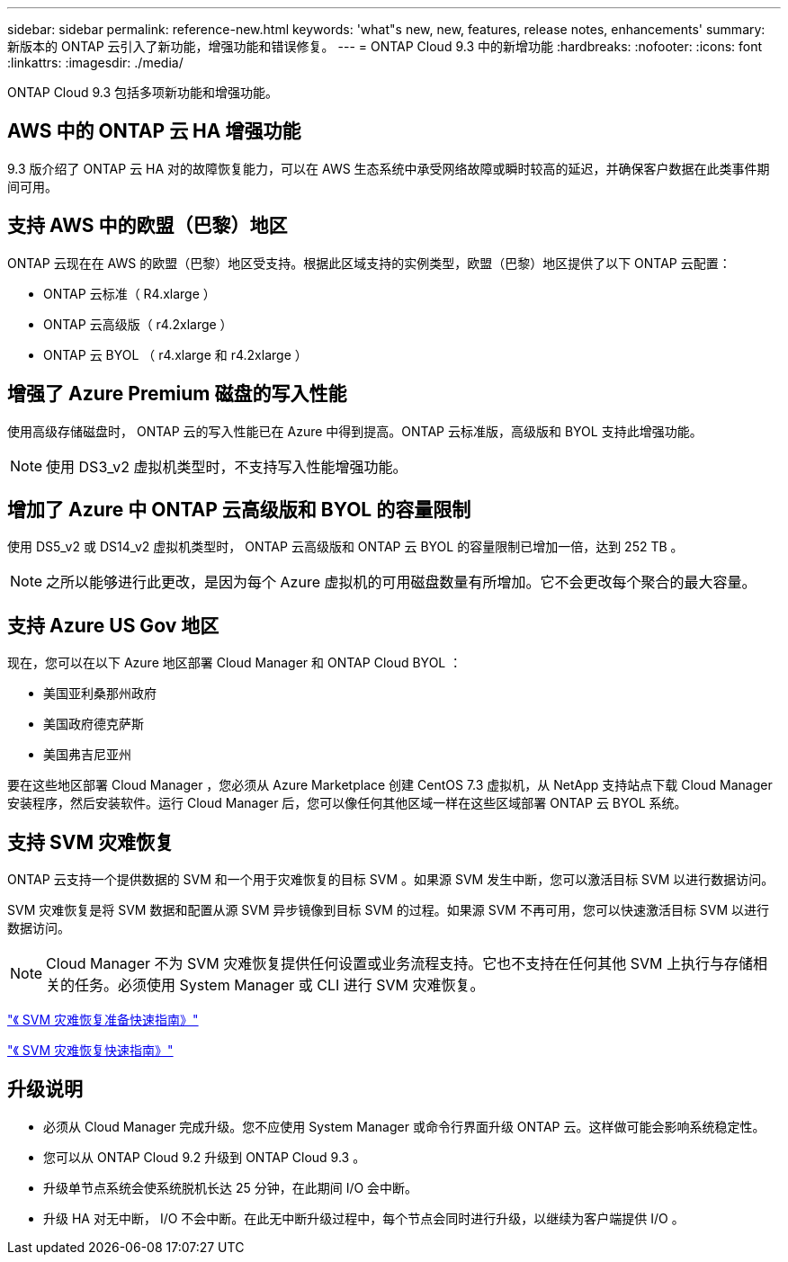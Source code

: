 ---
sidebar: sidebar 
permalink: reference-new.html 
keywords: 'what"s new, new, features, release notes, enhancements' 
summary: 新版本的 ONTAP 云引入了新功能，增强功能和错误修复。 
---
= ONTAP Cloud 9.3 中的新增功能
:hardbreaks:
:nofooter: 
:icons: font
:linkattrs: 
:imagesdir: ./media/


[role="lead"]
ONTAP Cloud 9.3 包括多项新功能和增强功能。



== AWS 中的 ONTAP 云 HA 增强功能

9.3 版介绍了 ONTAP 云 HA 对的故障恢复能力，可以在 AWS 生态系统中承受网络故障或瞬时较高的延迟，并确保客户数据在此类事件期间可用。



== 支持 AWS 中的欧盟（巴黎）地区

ONTAP 云现在在 AWS 的欧盟（巴黎）地区受支持。根据此区域支持的实例类型，欧盟（巴黎）地区提供了以下 ONTAP 云配置：

* ONTAP 云标准（ R4.xlarge ）
* ONTAP 云高级版（ r4.2xlarge ）
* ONTAP 云 BYOL （ r4.xlarge 和 r4.2xlarge ）




== 增强了 Azure Premium 磁盘的写入性能

使用高级存储磁盘时， ONTAP 云的写入性能已在 Azure 中得到提高。ONTAP 云标准版，高级版和 BYOL 支持此增强功能。


NOTE: 使用 DS3_v2 虚拟机类型时，不支持写入性能增强功能。



== 增加了 Azure 中 ONTAP 云高级版和 BYOL 的容量限制

使用 DS5_v2 或 DS14_v2 虚拟机类型时， ONTAP 云高级版和 ONTAP 云 BYOL 的容量限制已增加一倍，达到 252 TB 。


NOTE: 之所以能够进行此更改，是因为每个 Azure 虚拟机的可用磁盘数量有所增加。它不会更改每个聚合的最大容量。



== 支持 Azure US Gov 地区

现在，您可以在以下 Azure 地区部署 Cloud Manager 和 ONTAP Cloud BYOL ：

* 美国亚利桑那州政府
* 美国政府德克萨斯
* 美国弗吉尼亚州


要在这些地区部署 Cloud Manager ，您必须从 Azure Marketplace 创建 CentOS 7.3 虚拟机，从 NetApp 支持站点下载 Cloud Manager 安装程序，然后安装软件。运行 Cloud Manager 后，您可以像任何其他区域一样在这些区域部署 ONTAP 云 BYOL 系统。



== 支持 SVM 灾难恢复

ONTAP 云支持一个提供数据的 SVM 和一个用于灾难恢复的目标 SVM 。如果源 SVM 发生中断，您可以激活目标 SVM 以进行数据访问。

SVM 灾难恢复是将 SVM 数据和配置从源 SVM 异步镜像到目标 SVM 的过程。如果源 SVM 不再可用，您可以快速激活目标 SVM 以进行数据访问。


NOTE: Cloud Manager 不为 SVM 灾难恢复提供任何设置或业务流程支持。它也不支持在任何其他 SVM 上执行与存储相关的任务。必须使用 System Manager 或 CLI 进行 SVM 灾难恢复。

https://library.netapp.com/ecm/ecm_get_file/ECMLP2839856["《 SVM 灾难恢复准备快速指南》"^]

https://library.netapp.com/ecm/ecm_get_file/ECMLP2839857["《 SVM 灾难恢复快速指南》"^]



== 升级说明

* 必须从 Cloud Manager 完成升级。您不应使用 System Manager 或命令行界面升级 ONTAP 云。这样做可能会影响系统稳定性。
* 您可以从 ONTAP Cloud 9.2 升级到 ONTAP Cloud 9.3 。
* 升级单节点系统会使系统脱机长达 25 分钟，在此期间 I/O 会中断。
* 升级 HA 对无中断， I/O 不会中断。在此无中断升级过程中，每个节点会同时进行升级，以继续为客户端提供 I/O 。

